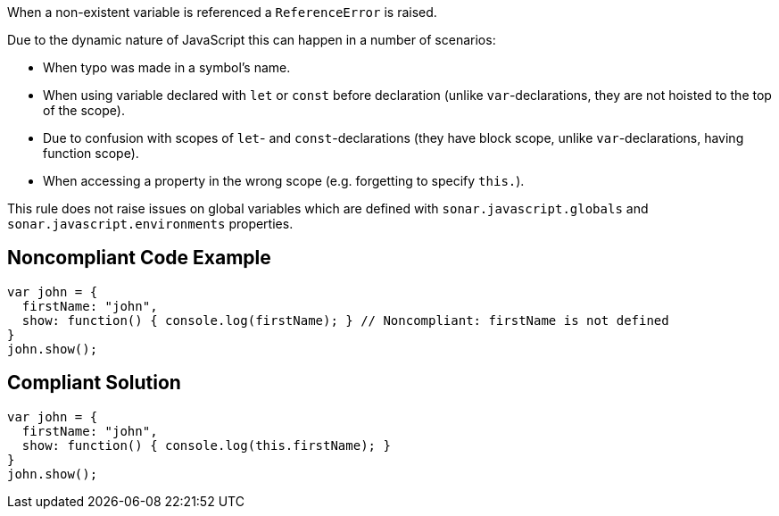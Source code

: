 When a non-existent variable is referenced a ``++ReferenceError++`` is raised.


Due to the dynamic nature of JavaScript this can happen in a number of scenarios:

* When typo was made in a symbol's name.
* When using variable declared with ``++let++`` or ``++const++`` before declaration (unlike ``++var++``-declarations, they are not hoisted to the top of the scope).
* Due to confusion with scopes of ``++let++``- and ``++const++``-declarations (they have block scope, unlike ``++var++``-declarations, having function scope).
* When accessing a property in the wrong scope (e.g. forgetting to specify ``++this.++``).

This rule does not raise issues on global variables which are defined with ``++sonar.javascript.globals++`` and ``++sonar.javascript.environments++`` properties.

== Noncompliant Code Example

----
var john = { 
  firstName: "john", 
  show: function() { console.log(firstName); } // Noncompliant: firstName is not defined
}
john.show(); 
----

== Compliant Solution

----
var john = { 
  firstName: "john", 
  show: function() { console.log(this.firstName); }
}
john.show(); 
----
